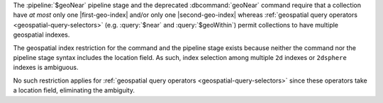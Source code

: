 The :pipeline:`$geoNear` pipeline stage and the deprecated
:dbcommand:`geoNear` command require that a collection have *at most*
only one |first-geo-index| and/or only one |second-geo-index| whereas
:ref:`geospatial query operators <geospatial-query-selectors>` (e.g.
:query:`$near` and :query:`$geoWithin`) permit collections to have
multiple geospatial indexes.

The geospatial index restriction for the command and the pipeline stage
exists because neither the command nor the pipeline stage syntax
includes the location field. As such, index selection among multiple
``2d`` indexes or ``2dsphere`` indexes is ambiguous.

No such restriction applies for :ref:`geospatial query operators
<geospatial-query-selectors>` since these operators take a location
field, eliminating the ambiguity.
